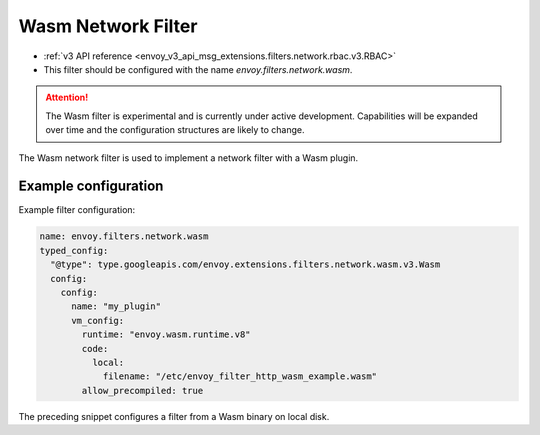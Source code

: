 .. _config_network_filters_wasm:

Wasm Network Filter
===============================================

* :ref:`v3 API reference <envoy_v3_api_msg_extensions.filters.network.rbac.v3.RBAC>`
* This filter should be configured with the name *envoy.filters.network.wasm*.

.. attention::

  The Wasm filter is experimental and is currently under active development. Capabilities will
  be expanded over time and the configuration structures are likely to change.

The Wasm network filter is used to implement a network filter with a Wasm plugin. 


Example configuration
---------------------

Example filter configuration:

.. code-block:: yaml

  name: envoy.filters.network.wasm
  typed_config:
    "@type": type.googleapis.com/envoy.extensions.filters.network.wasm.v3.Wasm
    config:
      config:
        name: "my_plugin"
        vm_config:
          runtime: "envoy.wasm.runtime.v8"
          code:
            local:
              filename: "/etc/envoy_filter_http_wasm_example.wasm"
          allow_precompiled: true


The preceding snippet configures a filter from a Wasm binary on local disk.
